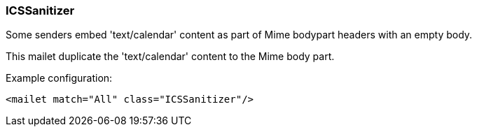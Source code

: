 === ICSSanitizer

Some senders embed 'text/calendar' content as part of Mime bodypart headers with an empty body.

This mailet duplicate the 'text/calendar' content to the Mime body part.

Example configuration:

....
<mailet match="All" class="ICSSanitizer"/>
....
